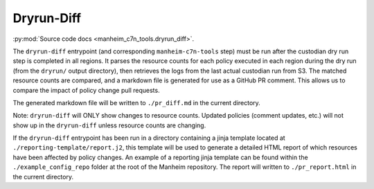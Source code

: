 .. _`dryrun-diff`:

===========
Dryrun-Diff
===========

:py:mod:`Source code docs <manheim_c7n_tools.dryrun_diff>`.

The ``dryrun-diff`` entrypoint (and corresponding ``manheim-c7n-tools`` step) must be run after the custodian dry run step is completed in all regions. It parses the resource counts for each policy executed in each region during the dry run (from the ``dryrun/`` output directory), then retrieves the logs from the last actual custodian run from S3. The matched resource counts are compared, and a markdown file is generated for use as a GitHub PR comment. This allows us to compare the impact of policy change pull requests.

The generated markdown file will be written to ``./pr_diff.md`` in the current directory.

Note: ``dryrun-diff`` will ONLY show changes to resource counts. Updated policies (comment updates, etc.) will not show up in the ``dryrun-diff`` unless resource counts are changing.

If the ``dryrun-diff`` entrypoint has been run in a directory containing a jinja template located at ``./reporting-template/report.j2``, this template will be used to generate a detailed HTML report of which resources have been affected by policy changes. An example of a reporting jinja template can be found within the ``./example_config_repo`` folder at the root of the Manheim repository. The report will written to ``./pr_report.html`` in the current directory.